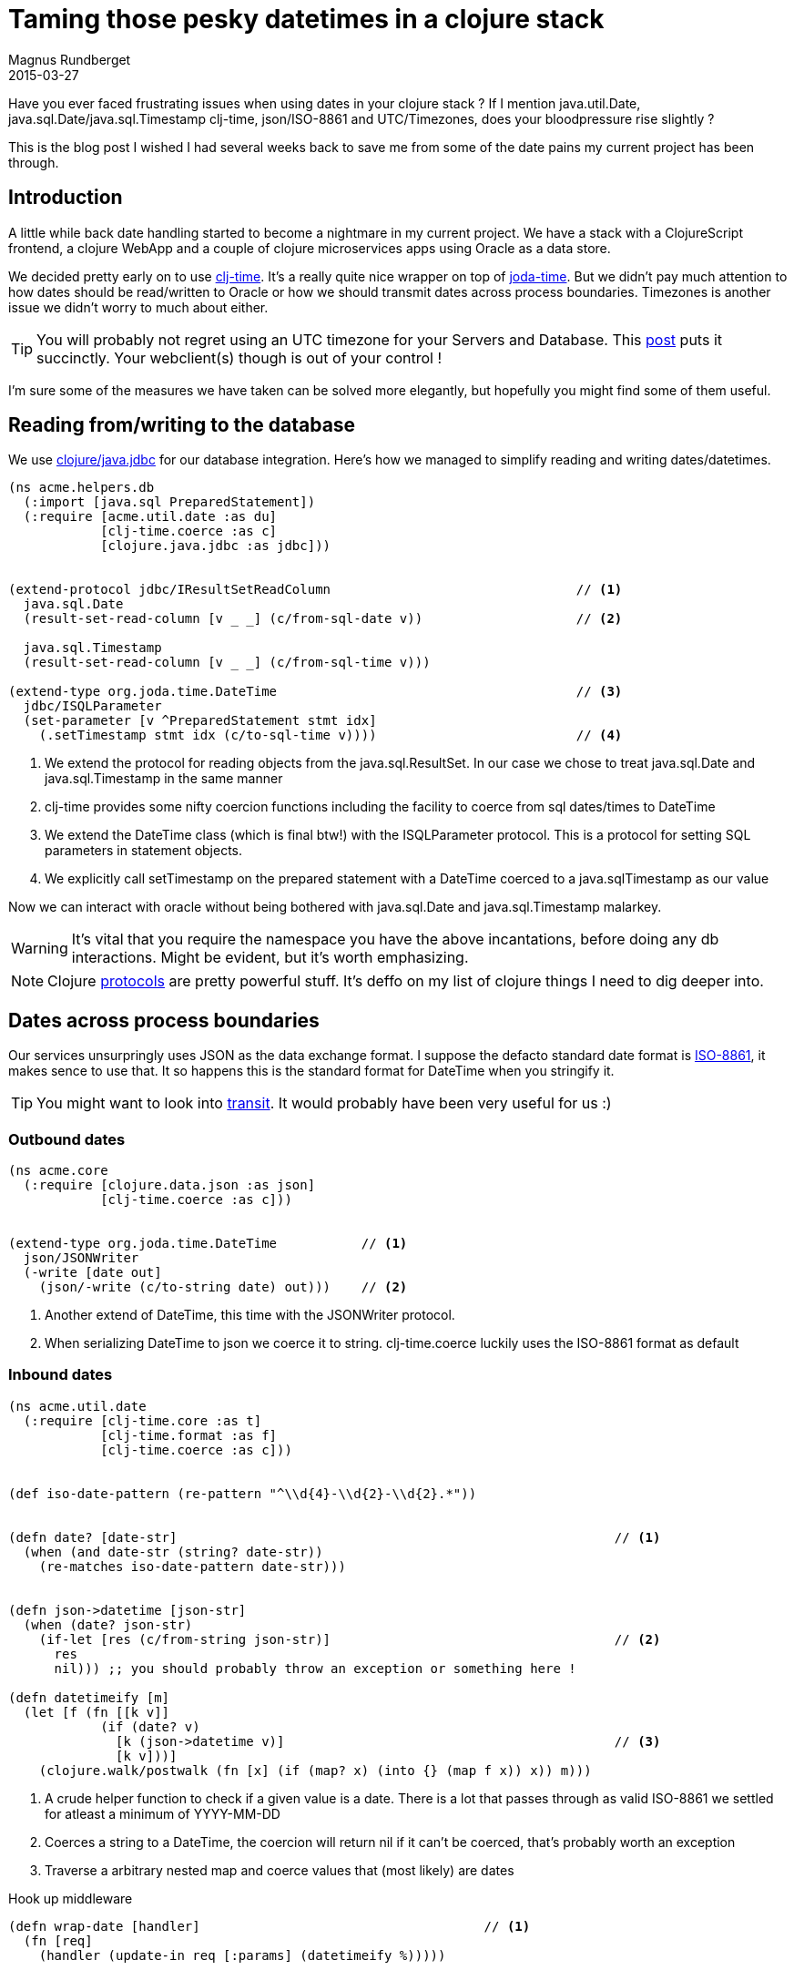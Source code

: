 = Taming those pesky datetimes in a clojure stack
Magnus Rundberget
2015-03-27
:jbake-type: post
:jbake-status: published
:jbake-tags: clojure, clojurescript, date
:imagesdir: /blog/2015/
:icons: font
:id: clojure_dates


Have you ever faced frustrating issues when using dates in your clojure stack ? If I mention java.util.Date, java.sql.Date/java.sql.Timestamp
clj-time, json/ISO-8861 and UTC/Timezones, does your bloodpressure rise slightly ?

This is the blog post I wished I had several weeks back to save me from some of the date pains my current project has been through.



== Introduction
A little while back date handling started to become a nightmare in my current project. We have a stack with
a ClojureScript frontend, a clojure WebApp and a couple of clojure microservices apps using Oracle as a data store.


We decided pretty early on to use https://github.com/clj-time/clj-time[clj-time]. It's a really quite nice wrapper on top of http://www.joda.org/joda-time/[joda-time].
But we didn't pay much attention to how dates should be read/written to Oracle or how we should transmit dates across process boundaries.
Timezones is another issue we didn't worry to much about either.


TIP: You will probably not regret using an UTC timezone for your Servers and Database. This http://yellerapp.com/posts/2015-01-12-the-worst-server-setup-you-can-make.html[post] puts it succinctly.
Your webclient(s) though is out of your control !


I'm sure some of the measures we have taken can be solved more elegantly, but hopefully you might find some of them useful.


== Reading from/writing to the database
We use https://github.com/clojure/java.jdbc[clojure/java.jdbc] for our database integration. Here's how we managed to
simplify reading and writing dates/datetimes.

[source,clojure]
----
(ns acme.helpers.db
  (:import [java.sql PreparedStatement])
  (:require [acme.util.date :as du]
            [clj-time.coerce :as c]
            [clojure.java.jdbc :as jdbc]))


(extend-protocol jdbc/IResultSetReadColumn                                // <1>
  java.sql.Date
  (result-set-read-column [v _ _] (c/from-sql-date v))                    // <2>

  java.sql.Timestamp
  (result-set-read-column [v _ _] (c/from-sql-time v)))

(extend-type org.joda.time.DateTime                                       // <3>
  jdbc/ISQLParameter
  (set-parameter [v ^PreparedStatement stmt idx]
    (.setTimestamp stmt idx (c/to-sql-time v))))                          // <4>
----
<1> We extend the protocol for reading objects from the java.sql.ResultSet.
In our case we chose to treat java.sql.Date and java.sql.Timestamp in the same manner
<2> clj-time provides some nifty coercion functions including the facility to coerce from sql dates/times to DateTime
<3> We extend the DateTime class (which is final btw!) with the ISQLParameter protocol. This is a protocol for setting SQL parameters in statement objects.
<4> We explicitly call setTimestamp on the prepared statement with a DateTime coerced to a java.sqlTimestamp as our value


Now we can interact with oracle without being bothered with java.sql.Date and java.sql.Timestamp malarkey.

WARNING: It's vital that you require the namespace you have the above incantations, before doing any db interactions. Might be evident, but it's worth emphasizing.


NOTE: Clojure http://clojure.org/protocols[protocols] are pretty powerful stuff. It's deffo on my list of clojure things I need
to dig deeper into.


== Dates across process boundaries
Our services unsurpringly uses JSON as the data exchange format. I suppose the defacto standard date format is http://www.iso.org/iso/home/standards/iso8601.htm[ISO-8861],
it makes sence to use that. It so happens this is the standard format for DateTime when you stringify it.


TIP: You might want to look into https://github.com/cognitect/transit-format[transit]. It would probably have been very useful for us :)


=== Outbound dates

[source,clojure]
----
(ns acme.core
  (:require [clojure.data.json :as json]
            [clj-time.coerce :as c]))


(extend-type org.joda.time.DateTime           // <1>
  json/JSONWriter
  (-write [date out]
    (json/-write (c/to-string date) out)))    // <2>
----
<1> Another extend of DateTime, this time with the JSONWriter protocol.
<2> When serializing DateTime to json we coerce it to string. clj-time.coerce luckily uses the ISO-8861 format as default


=== Inbound dates
[source, clojure]
----
(ns acme.util.date
  (:require [clj-time.core :as t]
            [clj-time.format :as f]
            [clj-time.coerce :as c]))


(def iso-date-pattern (re-pattern "^\\d{4}-\\d{2}-\\d{2}.*"))


(defn date? [date-str]                                                         // <1>
  (when (and date-str (string? date-str))
    (re-matches iso-date-pattern date-str)))


(defn json->datetime [json-str]
  (when (date? json-str)
    (if-let [res (c/from-string json-str)]                                     // <2>
      res
      nil))) ;; you should probably throw an exception or something here !

(defn datetimeify [m]
  (let [f (fn [[k v]]
            (if (date? v)
              [k (json->datetime v)]                                           // <3>
              [k v]))]
    (clojure.walk/postwalk (fn [x] (if (map? x) (into {} (map f x)) x)) m)))
----
<1> A crude helper function to check if a given value is a date. There is a lot that passes through as valid ISO-8861
we settled for atleast a minimum of YYYY-MM-DD
<2> Coerces a string to a DateTime, the coercion will return nil if it can't be coerced, that's probably worth an exception
<3> Traverse a arbitrary nested map and coerce values that (most likely) are dates


.Hook up middleware
[source,clojure]
----

(defn wrap-date [handler]                                     // <1>
  (fn [req]
    (handler (update-in req [:params] (datetimeify %)))))


def app (-> routes
            auth/wrap-auth
            wrap-date                                         // <2>
            wrap-keyword-params
            wrap-json-params
            wrap-datasource
            wrap-params
            wrap-config))
----
<1> Middleware that calls our helper function to coerce dates with the request map as input
<2> Hook up the middleware


== Handling dates in the webclient
We have a ClojureScript based client so it made sense for us to use https://github.com/andrewmcveigh/cljs-time[cljs-time].
It's very much inspired by clj-time, but there are some differences. The most obvious one is that there is no jodatime, so
http://docs.closure-library.googlecode.com/git/namespace_goog_date.html[Google Closure goog.date] is used behind the scenes.

.So how do we convert to and from the iSO-8861 string based format in our client ?
Surprisingly similar to how we do it on the server side as it happens !

[source,clojure]
----
;; require similar to the ones on the server side. cljs-time. rather than clj-time.


(defn datetimes->json [m]                                                       // <1>
  (let [f (fn [[k v]]
            (if (instance? goog.date.Date v)                                    // <2>
              [k (c/to-string v)]
              [k v]))]
    (clojure.walk/postwalk (fn [x] (if (map? x) (into {} (map f x)) x)) m)))


;; AJAX/HTTP Utils

(defn resp->view [resp]                                                         // <3>
  (-> resp
      (update-in [:headers] #(keywordize-keys %))
      (assoc-in [:body] (-> resp datetimeify :body))))                          // <4>

(defn view->req [params]                                                        // <5>
  (-> params
      datetimes->json))                                                         // <6>
----
<1> Function that traverses a nested map and converts from DateTime to ISO-8861
<2> Almost an instanceOf check to decide if the value is eligible for coercion
<3> Handy function to transform an ajax response to something appropriate for use in our client side logic
<4> datetimeify is identical to our server side impl
<5> Handy function to take a map, typically request params, and transform to something appropriate for communication
with a backend server. If you are using something like https://github.com/r0man/cljs-http[cljs-http] it might be appropriate to hook it in as a middleware.
<6> Coerce any DateTime values to ISO-8861 date strings


NOTE: What about timezones on the client ? The default for the datetime constructor in cljs-time is to use UTC. So when displaying
time and/or accepting date with time input from the client you need to convert to/from the appropriate timezone.

[source,clojure]
----
(ns acme.client
  (:require [cljs-time.format :as f]
            [cljs-time.core :as t]))


(def sample (t/now)) ;; lets say 2015-03-27T00:53:38.950Z


(->> sample
     t/to-default-time-zone                          ; UTC+1 for me
     (f/unparse (f/formatter "dd.MM.yyyy hh:mm")))   ; => 27.03.2015 01:53

----


== Summary
Using clojure protocols we managed to simplify reading and writing date(times) to the database. Protocols also helped us serialize
date(times) to json. For reading json we had to hack it a little bit. Using fairly similar libs for dates on both the client and our server apps
we managed to reuse quite abit. In addition We have reasonable control of where we need to compensate for timezone related logic.
Most importantly though, our server-side and client-side logic can work consistently with a sensible and powerful date implementation.











